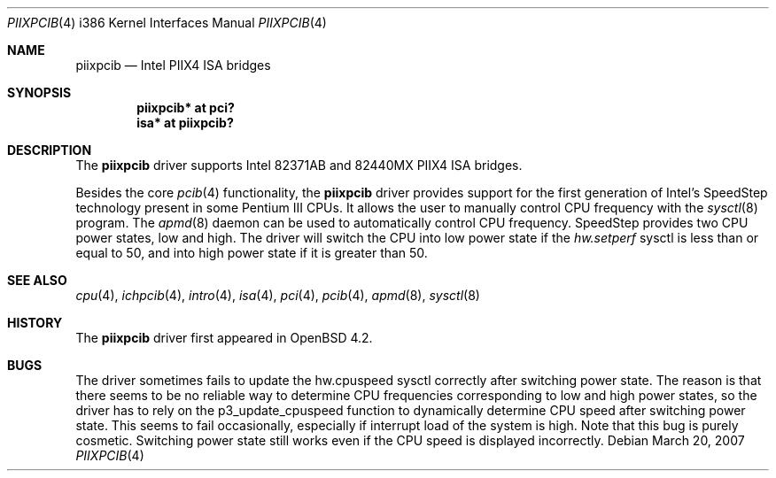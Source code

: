 .\"	$OpenBSD: src/share/man/man4/man4.i386/piixpcib.4,v 1.2 2007/04/26 13:27:57 jmc Exp $
.\"
.\" Copyright (c) 2007 Stefan Sperling <stsp@stsp.in-berlin.de>
.\"
.\" Permission to use, copy, modify, and distribute this software for any
.\" purpose with or without fee is hereby granted, provided that the above
.\" copyright notice and this permission notice appear in all copies.
.\"
.\" THE SOFTWARE IS PROVIDED "AS IS" AND THE AUTHOR DISCLAIMS ALL WARRANTIES
.\" WITH REGARD TO THIS SOFTWARE INCLUDING ALL IMPLIED WARRANTIES OF
.\" MERCHANTABILITY AND FITNESS. IN NO EVENT SHALL THE AUTHOR BE LIABLE FOR
.\" ANY SPECIAL, DIRECT, INDIRECT, OR CONSEQUENTIAL DAMAGES OR ANY DAMAGES
.\" WHATSOEVER RESULTING FROM LOSS OF USE, DATA OR PROFITS, WHETHER IN AN
.\" ACTION OF CONTRACT, NEGLIGENCE OR OTHER TORTIOUS ACTION, ARISING OUT OF
.\" OR IN CONNECTION WITH THE USE OR PERFORMANCE OF THIS SOFTWARE.
.\"
.Dd March 20, 2007
.Dt PIIXPCIB 4 i386
.Os
.Sh NAME
.Nm piixpcib
.Nd Intel PIIX4 ISA bridges
.Sh SYNOPSIS
.Cd "piixpcib* at pci?"
.Cd "isa* at piixpcib?"
.Sh DESCRIPTION
The
.Nm
driver supports Intel
.Tn 82371AB
and
.Tn 82440MX
PIIX4 ISA bridges.
.Pp
Besides the core
.Xr pcib 4
functionality, the
.Nm
driver provides support for the first generation of Intel's SpeedStep
technology present in some Pentium III CPUs.
It allows the user to manually control CPU frequency with the
.Xr sysctl 8
program.
The
.Xr apmd 8
daemon can be used to automatically control CPU frequency.
SpeedStep provides two CPU power states, low and high.
The driver will switch the CPU into low power state if the
.Va hw.setperf
sysctl is less than or equal to 50,
and into high power state if it is greater than 50.
.Sh SEE ALSO
.Xr cpu 4 ,
.Xr ichpcib 4 ,
.Xr intro 4 ,
.Xr isa 4 ,
.Xr pci 4 ,
.Xr pcib 4 ,
.Xr apmd 8 ,
.Xr sysctl 8
.Sh HISTORY
The
.Nm
driver first appeared in
.Ox 4.2 .
.Sh BUGS
The driver sometimes fails to update the hw.cpuspeed sysctl correctly
after switching power state.
The reason is that there seems to be
no reliable way to determine CPU frequencies corresponding to low
and high power states, so the driver has to rely on the p3_update_cpuspeed
function to dynamically determine CPU speed after switching power state.
This seems to fail occasionally, especially if interrupt load of the system
is high.
Note that this bug is purely cosmetic.
Switching power state still
works even if the CPU speed is displayed incorrectly.
